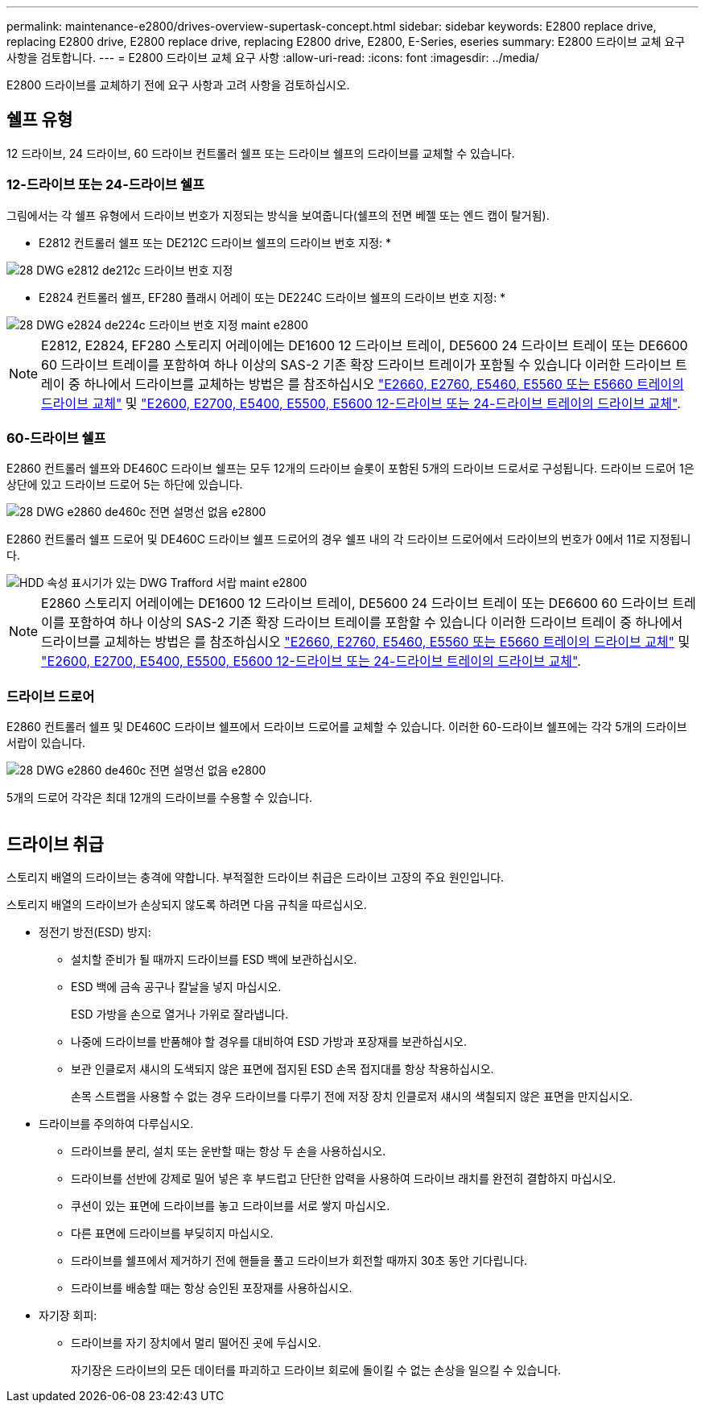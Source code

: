 ---
permalink: maintenance-e2800/drives-overview-supertask-concept.html 
sidebar: sidebar 
keywords: E2800 replace drive, replacing E2800 drive, E2800 replace drive, replacing E2800 drive, E2800, E-Series, eseries 
summary: E2800 드라이브 교체 요구 사항을 검토합니다. 
---
= E2800 드라이브 교체 요구 사항
:allow-uri-read: 
:icons: font
:imagesdir: ../media/


[role="lead"]
E2800 드라이브를 교체하기 전에 요구 사항과 고려 사항을 검토하십시오.



== 쉘프 유형

12 드라이브, 24 드라이브, 60 드라이브 컨트롤러 쉘프 또는 드라이브 쉘프의 드라이브를 교체할 수 있습니다.



=== 12-드라이브 또는 24-드라이브 쉘프

그림에서는 각 쉘프 유형에서 드라이브 번호가 지정되는 방식을 보여줍니다(쉘프의 전면 베젤 또는 엔드 캡이 탈거됨).

* E2812 컨트롤러 쉘프 또는 DE212C 드라이브 쉘프의 드라이브 번호 지정: *

image::../media/28_dwg_e2812_de212c_drive_numbering.gif[28 DWG e2812 de212c 드라이브 번호 지정]

* E2824 컨트롤러 쉘프, EF280 플래시 어레이 또는 DE224C 드라이브 쉘프의 드라이브 번호 지정: *

image::../media/28_dwg_e2824_de224c_drive_numbering_maint-e2800.gif[28 DWG e2824 de224c 드라이브 번호 지정 maint e2800]


NOTE: E2812, E2824, EF280 스토리지 어레이에는 DE1600 12 드라이브 트레이, DE5600 24 드라이브 트레이 또는 DE6600 60 드라이브 트레이를 포함하여 하나 이상의 SAS-2 기존 확장 드라이브 트레이가 포함될 수 있습니다 이러한 드라이브 트레이 중 하나에서 드라이브를 교체하는 방법은 를 참조하십시오 link:https://library.netapp.com/ecm/ecm_download_file/ECMLP2577975["E2660, E2760, E5460, E5560 또는 E5660 트레이의 드라이브 교체"^] 및 link:https://library.netapp.com/ecm/ecm_download_file/ECMLP2577971["E2600, E2700, E5400, E5500, E5600 12-드라이브 또는 24-드라이브 트레이의 드라이브 교체"^].



=== 60-드라이브 쉘프

E2860 컨트롤러 쉘프와 DE460C 드라이브 쉘프는 모두 12개의 드라이브 슬롯이 포함된 5개의 드라이브 드로서로 구성됩니다. 드라이브 드로어 1은 상단에 있고 드라이브 드로어 5는 하단에 있습니다.

image::../media/28_dwg_e2860_de460c_front_no_callouts_maint-e2800.gif[28 DWG e2860 de460c 전면 설명선 없음 e2800]

E2860 컨트롤러 쉘프 드로어 및 DE460C 드라이브 쉘프 드로어의 경우 쉘프 내의 각 드라이브 드로어에서 드라이브의 번호가 0에서 11로 지정됩니다.

image::../media/dwg_trafford_drawer_with_hdds_callouts_maint-e2800.gif[HDD 속성 표시기가 있는 DWG Trafford 서랍 maint e2800]


NOTE: E2860 스토리지 어레이에는 DE1600 12 드라이브 트레이, DE5600 24 드라이브 트레이 또는 DE6600 60 드라이브 트레이를 포함하여 하나 이상의 SAS-2 기존 확장 드라이브 트레이를 포함할 수 있습니다 이러한 드라이브 트레이 중 하나에서 드라이브를 교체하는 방법은 를 참조하십시오 link:https://library.netapp.com/ecm/ecm_download_file/ECMLP2577975["E2660, E2760, E5460, E5560 또는 E5660 트레이의 드라이브 교체"^] 및 link:https://library.netapp.com/ecm/ecm_download_file/ECMLP2577971["E2600, E2700, E5400, E5500, E5600 12-드라이브 또는 24-드라이브 트레이의 드라이브 교체"^].



=== 드라이브 드로어

E2860 컨트롤러 쉘프 및 DE460C 드라이브 쉘프에서 드라이브 드로어를 교체할 수 있습니다. 이러한 60-드라이브 쉘프에는 각각 5개의 드라이브 서랍이 있습니다.

image::../media/28_dwg_e2860_de460c_front_no_callouts_maint-e2800.gif[28 DWG e2860 de460c 전면 설명선 없음 e2800]

5개의 드로어 각각은 최대 12개의 드라이브를 수용할 수 있습니다.

image:../media/92_dwg_de6600_drawer_with_hdds_no_callouts_maint-e2800.gif[""]



== 드라이브 취급

스토리지 배열의 드라이브는 충격에 약합니다. 부적절한 드라이브 취급은 드라이브 고장의 주요 원인입니다.

스토리지 배열의 드라이브가 손상되지 않도록 하려면 다음 규칙을 따르십시오.

* 정전기 방전(ESD) 방지:
+
** 설치할 준비가 될 때까지 드라이브를 ESD 백에 보관하십시오.
** ESD 백에 금속 공구나 칼날을 넣지 마십시오.
+
ESD 가방을 손으로 열거나 가위로 잘라냅니다.

** 나중에 드라이브를 반품해야 할 경우를 대비하여 ESD 가방과 포장재를 보관하십시오.
** 보관 인클로저 섀시의 도색되지 않은 표면에 접지된 ESD 손목 접지대를 항상 착용하십시오.
+
손목 스트랩을 사용할 수 없는 경우 드라이브를 다루기 전에 저장 장치 인클로저 섀시의 색칠되지 않은 표면을 만지십시오.



* 드라이브를 주의하여 다루십시오.
+
** 드라이브를 분리, 설치 또는 운반할 때는 항상 두 손을 사용하십시오.
** 드라이브를 선반에 강제로 밀어 넣은 후 부드럽고 단단한 압력을 사용하여 드라이브 래치를 완전히 결합하지 마십시오.
** 쿠션이 있는 표면에 드라이브를 놓고 드라이브를 서로 쌓지 마십시오.
** 다른 표면에 드라이브를 부딪히지 마십시오.
** 드라이브를 쉘프에서 제거하기 전에 핸들을 풀고 드라이브가 회전할 때까지 30초 동안 기다립니다.
** 드라이브를 배송할 때는 항상 승인된 포장재를 사용하십시오.


* 자기장 회피:
+
** 드라이브를 자기 장치에서 멀리 떨어진 곳에 두십시오.
+
자기장은 드라이브의 모든 데이터를 파괴하고 드라이브 회로에 돌이킬 수 없는 손상을 일으킬 수 있습니다.




